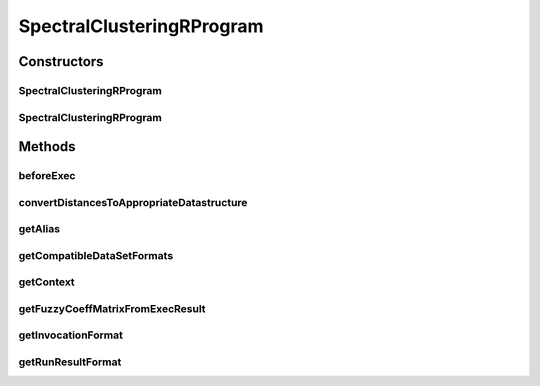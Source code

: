 .. java:import:: java.io File

.. java:import:: java.util HashSet

.. java:import:: java.util Map

.. java:import:: java.util Set

.. java:import:: org.rosuda REngine.REXP

.. java:import:: org.rosuda REngine.REXPMismatchException

.. java:import:: org.rosuda REngine.REngineException

.. java:import:: org.rosuda REngine.Rserve.RserveException

.. java:import:: de.clusteval.cluster Clustering

.. java:import:: de.clusteval.context Context

.. java:import:: de.clusteval.context UnknownContextException

.. java:import:: de.clusteval.data DataConfig

.. java:import:: de.clusteval.data.dataset.format DataSetFormat

.. java:import:: de.clusteval.data.dataset.format UnknownDataSetFormatException

.. java:import:: de.clusteval.framework RLibraryNotLoadedException

.. java:import:: de.clusteval.framework RLibraryRequirement

.. java:import:: de.clusteval.framework.repository RegisterException

.. java:import:: de.clusteval.framework.repository Repository

.. java:import:: de.clusteval.program Program

.. java:import:: de.clusteval.program ProgramConfig

.. java:import:: de.clusteval.run.result.format RunResultFormat

.. java:import:: de.clusteval.run.result.format UnknownRunResultFormatException

.. java:import:: de.clusteval.utils RNotAvailableException

.. java:import:: file FileUtils

SpectralClusteringRProgram
==========================

.. java:package:: de.clusteval.program.r
   :noindex:

.. java:type:: @RLibraryRequirement public class SpectralClusteringRProgram extends AbsoluteAndRelativeDataRProgram

   This class is an implementation of Spectral Clustering using the R-framework implementation of the package \ **kernlab**\  in method \ **specc**\ .

   :author: Christian Wiwie

Constructors
------------
SpectralClusteringRProgram
^^^^^^^^^^^^^^^^^^^^^^^^^^

.. java:constructor:: public SpectralClusteringRProgram(Repository repository) throws RegisterException
   :outertype: SpectralClusteringRProgram

   :param repository:
   :throws RegisterException:

SpectralClusteringRProgram
^^^^^^^^^^^^^^^^^^^^^^^^^^

.. java:constructor:: public SpectralClusteringRProgram(SpectralClusteringRProgram other) throws RegisterException
   :outertype: SpectralClusteringRProgram

   The copy constructor of Spectral clustering.

   :param other: The object to clone.
   :throws RegisterException:

Methods
-------
beforeExec
^^^^^^^^^^

.. java:method:: @Override protected void beforeExec(DataConfig dataConfig, ProgramConfig programConfig, String[] invocationLine, Map<String, String> effectiveParams, Map<String, String> internalParams) throws RLibraryNotLoadedException, REngineException, RNotAvailableException, InterruptedException
   :outertype: SpectralClusteringRProgram

convertDistancesToAppropriateDatastructure
^^^^^^^^^^^^^^^^^^^^^^^^^^^^^^^^^^^^^^^^^^

.. java:method:: @Override protected void convertDistancesToAppropriateDatastructure() throws RserveException, InterruptedException
   :outertype: SpectralClusteringRProgram

getAlias
^^^^^^^^

.. java:method:: @Override public String getAlias()
   :outertype: SpectralClusteringRProgram

getCompatibleDataSetFormats
^^^^^^^^^^^^^^^^^^^^^^^^^^^

.. java:method:: @Override public Set<DataSetFormat> getCompatibleDataSetFormats() throws UnknownDataSetFormatException
   :outertype: SpectralClusteringRProgram

getContext
^^^^^^^^^^

.. java:method:: @Override public Context getContext() throws UnknownContextException
   :outertype: SpectralClusteringRProgram

getFuzzyCoeffMatrixFromExecResult
^^^^^^^^^^^^^^^^^^^^^^^^^^^^^^^^^

.. java:method:: @Override protected float[][] getFuzzyCoeffMatrixFromExecResult() throws RserveException, REXPMismatchException, InterruptedException
   :outertype: SpectralClusteringRProgram

getInvocationFormat
^^^^^^^^^^^^^^^^^^^

.. java:method:: @Override public String getInvocationFormat()
   :outertype: SpectralClusteringRProgram

getRunResultFormat
^^^^^^^^^^^^^^^^^^

.. java:method:: @Override public RunResultFormat getRunResultFormat() throws UnknownRunResultFormatException
   :outertype: SpectralClusteringRProgram

